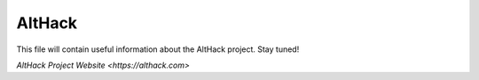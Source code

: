 =======
AltHack
=======

This file will contain useful information about the AltHack project.
Stay tuned!

`AltHack Project Website <https://althack.com>`
